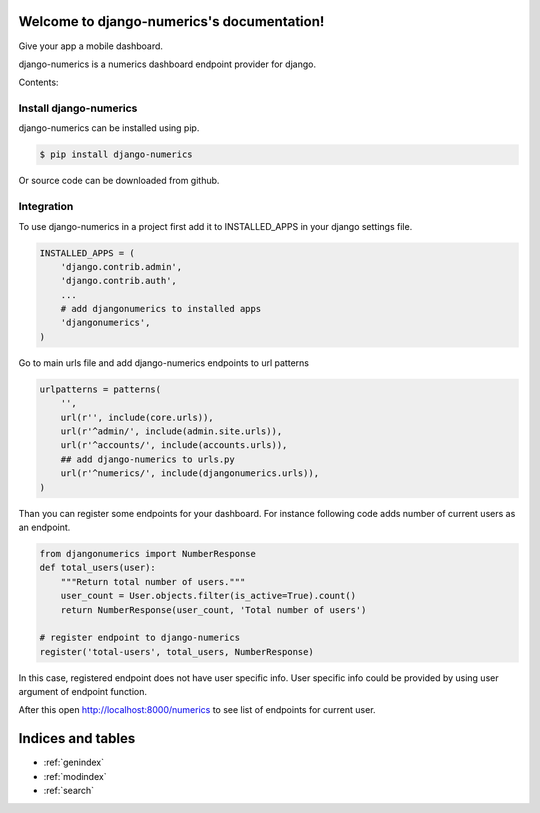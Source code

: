 .. django-numerics documentation master file, created by
   sphinx-quickstart on Sun Apr 19 14:51:06 2015.
   You can adapt this file completely to your liking, but it should at least
   contain the root `toctree` directive.

Welcome to django-numerics's documentation!
===========================================

Give your app a mobile dashboard.

django-numerics is a numerics dashboard endpoint provider for django.

Contents:

Install django-numerics
-----------------------
django-numerics can be installed using pip.

.. code-block:: bash

   $ pip install django-numerics

Or source code can be downloaded from github.


Integration
-----------
To use django-numerics in a project first add it to INSTALLED_APPS in your django settings file.

.. code-block:: python

   INSTALLED_APPS = (
       'django.contrib.admin',
       'django.contrib.auth',
       ...
       # add djangonumerics to installed apps
       'djangonumerics',
   )

Go to main urls file and add django-numerics endpoints to url patterns

.. code-block:: python

   urlpatterns = patterns(
       '',
       url(r'', include(core.urls)),
       url(r'^admin/', include(admin.site.urls)),
       url(r'^accounts/', include(accounts.urls)),
       ## add django-numerics to urls.py
       url(r'^numerics/', include(djangonumerics.urls)),
   )

Than you can register some endpoints for your dashboard. For instance following code adds number of current users as an endpoint.

.. code-block:: python

    from djangonumerics import NumberResponse
    def total_users(user):
        """Return total number of users."""
        user_count = User.objects.filter(is_active=True).count()
        return NumberResponse(user_count, 'Total number of users')

    # register endpoint to django-numerics
    register('total-users', total_users, NumberResponse)

In this case, registered endpoint does not have user specific info. User specific info could be provided by using user argument of endpoint function.

After this open http://localhost:8000/numerics to see list of endpoints for current user.


Indices and tables
==================

* :ref:`genindex`
* :ref:`modindex`
* :ref:`search`

